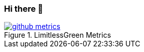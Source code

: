 === Hi there 👋

image::/github-metrics.svg[title="LimitlessGreen Metrics", link="#"]


////
LimitlessGreen/LimitlessGreen is a special repository because its README.md (this file) appears on your GitHub profile.

Here are some ideas to get you started:

    🔭 I’m currently working on ...
    🌱 I’m currently learning ...
    👯 I’m looking to collaborate on ...
    🤔 I’m looking for help with ...
    💬 Ask me about ...
    📫 How to reach me: ...
    😄 Pronouns: ...
    ⚡ Fun fact: ...  
////
